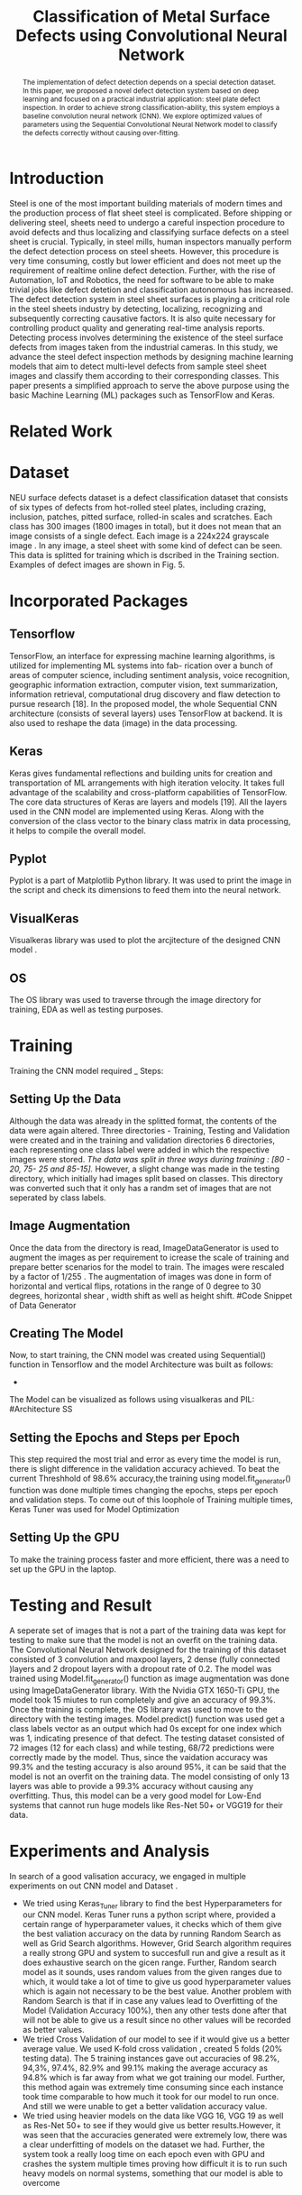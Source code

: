 #+TITLE: *Classification of Metal Surface Defects using Convolutional Neural Network*
#+AUTHOR:
#+LaTeX_class: article
#+LATEX_CLASS_OPTIONS: [a4paper, 11pt, twocolumn]
#+LATEX_HEADER: \usepackage[margin=0.7in]{geometry}
#+OPTIONS: toc:nil

#+LATEX_HEADER: \include{~/code/ML/Document/authors.tex}

#+BEGIN_abstract
The implementation of defect detection depends on a special detection dataset. In this paper, we proposed a novel defect detection system based on deep learning and focused on a practical industrial application: steel plate defect inspection. In order to achieve strong classification-ability, this system employs a baseline convolution neural network (CNN). We explore optimized values of parameters using the Sequential Convolutional Neural Network model to classify the defects correctly without causing over-fitting.
#+END_abstract

* Introduction
Steel is one of the most important building materials of modern times and the production process of flat sheet steel is complicated. Before shipping or delivering steel, sheets need to undergo a careful inspection procedure to avoid defects and thus localizing and classifying surface defects on a steel sheet is crucial.  Typically, in steel mills, human inspectors manually perform the defect detection process on steel sheets. However, this procedure is very time consuming, costly but
lower efficient and does not meet up the requirement of realtime online defect detection. Further, with the rise of Automation, IoT and Robotics, the need for software to be able to make trivial jobs like defect detetion and classification autonomous has increased. The defect detection system in steel sheet surfaces is playing a critical role in the steel sheets industry by detecting, localizing, recognizing and subsequently correcting causative factors. It is also quite necessary for controlling product quality and generating real-time analysis reports. Detecting process involves determining the existence of the steel surface defects from images taken from the industrial cameras.
In this study, we advance the steel defect inspection methods by designing machine learning models that aim to detect multi-level defects from sample steel sheet images and classify them according to their corresponding classes. This paper presents a simplified approach to serve the above purpose using the basic Machine Learning (ML) packages such as TensorFlow and Keras.
* Related Work

* Dataset
NEU surface defects dataset is a defect classification dataset that consists of six types of defects from hot-rolled steel plates, including crazing, inclusion, patches, pitted surface, rolled-in scales and scratches. Each class has 300 images (1800 images in total), but it does not mean that an image consists of a single defect. Each image is a 224x224 grayscale image . In any image, a steel sheet with some kind of defect can be seen. This data is splitted for training which is dscribed in the Training section. Examples of defect images are shown in Fig. 5.

* Incorporated Packages
** Tensorflow
TensorFlow, an interface for expressing machine learning algorithms, is utilized for implementing ML systems into fab- rication over a bunch of areas of computer science, including sentiment analysis, voice recognition, geographic information extraction, computer vision, text summarization, information retrieval, computational drug discovery and flaw detection to pursue research [18]. In the proposed model, the whole Sequential CNN architecture (consists of several layers) uses TensorFlow at backend. It is also used to reshape the data (image) in the data processing.
** Keras
Keras gives fundamental reflections and building units for creation and transportation of ML arrangements with high iteration velocity. It takes full advantage of the scalability and cross-platform capabilities of TensorFlow. The core data structures of Keras are layers and models [19]. All the layers used in the CNN model are implemented using Keras. Along with the conversion of the class vector to the binary class matrix in data processing, it helps to compile the overall model.

** Pyplot
Pyplot is a part of Matplotlib Python library. It was used to print the image in the script and check its dimensions to feed them into the neural network.

** VisualKeras
Visualkeras library was used to plot the arcjitecture of the designed CNN model .

** OS
The OS library was used to traverse through the image directory for training, EDA as well as testing purposes.

* Training
Training the CNN model required _ Steps:
** Setting Up the Data
Although the data was already in the splitted format, the contents of the data were again altered. Three directories - Training, Testing and Validation were created and in the training and validation directories 6 directories, each representing one class label were added in which the respective images were stored. /The data was split in three ways during training : [80 - 20, 75- 25 and 85-15]./
However, a slight change was made in the testing directory, which initially had images split based on classes. This directory was converted such that it only has a randm set of images that are not seperated by class labels.
** Image Augmentation
Once the data from the directory is read, ImageDataGenerator is used to augment the images as per requirement to icrease the scale of training and prepare better scenarios for the model to train. The images were rescaled by a factor of 1/255 . The augmentation of images was done in form of horizontal and vertical flips, rotations in the range of 0 degree to 30 degrees, horizontal shear , width shift as well as height shift. 
#Code Snippet of Data Generator
** Creating The Model
Now, to start training, the CNN model was created using Sequential() function in Tensorflow and the model Architecture was built as follows:
 - 
The Model can be visualized as follows using visualkeras and PIL:
#Architecture SS
** Setting the Epochs and Steps per Epoch
This step required the most trial and error as every time the model is run, there is slight difference in the validation accuracy achieved. To beat the current Threshhold of 98.6% accuracy,the training using model.fit_generator() function was done multiple times changing the epochs, steps per epoch and validation steps. To come out of this loophole of Training multiple times, Keras Tuner was used for Model Optimization
** Setting Up the GPU 
To make the training process faster and more efficient, there was a need to set up the GPU in the laptop. 

* Testing and Result
A seperate set of images that is not a part of the training data was kept for testing to make sure that the model is not an overfit on the training data. 
The Convolutional Neural Network designed for the training of this dataset consisted of 3 convolution and maxpool layers, 2 dense (fully connected )layers and 2   
dropout layers with a dropout rate of 0.2. The model was trained using Model.fit_generator() function as image augmentation was done using ImageDataGenerator library.
With the Nvidia GTX 1650-Ti GPU, the model took 15 miutes to run completely and give an accuracy of 99.3%.
Once the training is complete, the OS library was used to move to the directory with the testing images. Model.predict() function was used get a class labels vector as an output which had 0s except for one index which was 1, indicating presence of that defect. The testing dataset consisted of 72 images (12 for each class) and while testing, 68/72 predictions were correctly made by the model. Thus, since the vaidation accuracy was 99.3% and the testing accuracy is also around 95%, it can be said that the model is not an overfit on the training data. 
The model consisting of only 13 layers was able to provide a 99.3% accuracy without causing any overfitting. Thus, this model can be a very good model for Low-End systems that cannot run huge models like Res-Net 50+ or VGG19 for their data. 

* Experiments and Analysis
In search of a good valisation accuracy, we engaged in multiple experiments on out CNN model and Dataset . 
- We tried using Keras_Tuner library to find the best Hyperparameters for our CNN model. Keras Tuner runs a python script where, provided a certain range of hyperparameter values, it checks which of them give the best valiation accuracy on the data by running Random Search as well as Grid Search algorithms. However, Grid Search algorithm requires a really strong GPU and system to succesfull run and give a result as it does exhaustive search on the gicen range. Further, Random search model as it sounds, uses random values from the given ranges due to which, it would take a lot of time to give us good hyperparameter values which is again not necessary to be the best value. Another problem with Random Search is that if in case any values lead to Overfitting of the Model (Validation Accuracy 100%), then any other tests done after that will not be able to give us a result since no other values will be recorded as better values.
- We tried Cross Validation of our model to see if it would give us a better average value. We used K-fold cross validation , created 5 folds (20% testing data). The 5 training instances gave out accuracies of 98.2%, 94,3%, 97.4%, 82.9% and 99.1% making the average accuracy as 94.8% which is far away from what we got training our model. Further, this method again was extremely time consuming since each instance took time comparable to how much it took for our model to run once. And still we were unable to get a better validation accuracy value.
- We tried using heavier models on the data like VGG 16, VGG 19 as well as Res-Net 50+ to see if they would give us better results.However, it was seen that the accuracies generated were extremely low, there was a clear underfitting of models on the dataset we had. Further, the system took a really loog time on each epoch even with GPU and crashes the system multiple times proving how difficult it is to run such heavy models on normal systems, something that our model is able to overcome

* Conclusion

* References
